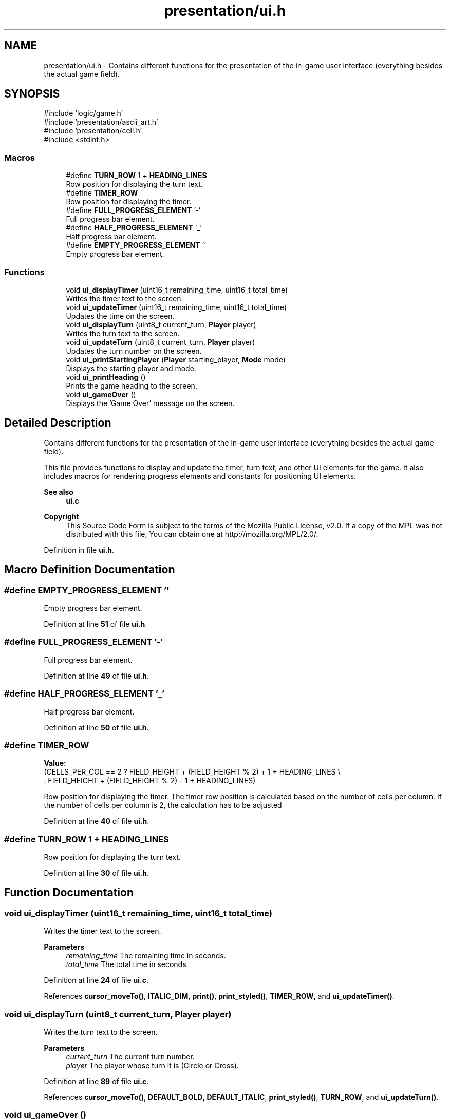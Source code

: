 .TH "presentation/ui.h" 3 "TikTakToe" \" -*- nroff -*-
.ad l
.nh
.SH NAME
presentation/ui.h \- Contains different functions for the presentation of the in-game user interface (everything besides the actual game field)\&.  

.SH SYNOPSIS
.br
.PP
\fR#include 'logic/game\&.h'\fP
.br
\fR#include 'presentation/ascii_art\&.h'\fP
.br
\fR#include 'presentation/cell\&.h'\fP
.br
\fR#include <stdint\&.h>\fP
.br

.SS "Macros"

.in +1c
.ti -1c
.RI "#define \fBTURN_ROW\fP   1 + \fBHEADING_LINES\fP"
.br
.RI "Row position for displaying the turn text\&. "
.ti -1c
.RI "#define \fBTIMER_ROW\fP"
.br
.RI "Row position for displaying the timer\&. "
.ti -1c
.RI "#define \fBFULL_PROGRESS_ELEMENT\fP   '\-'"
.br
.RI "Full progress bar element\&. "
.ti -1c
.RI "#define \fBHALF_PROGRESS_ELEMENT\fP   '_'"
.br
.RI "Half progress bar element\&. "
.ti -1c
.RI "#define \fBEMPTY_PROGRESS_ELEMENT\fP   ''"
.br
.RI "Empty progress bar element\&. "
.in -1c
.SS "Functions"

.in +1c
.ti -1c
.RI "void \fBui_displayTimer\fP (uint16_t remaining_time, uint16_t total_time)"
.br
.RI "Writes the timer text to the screen\&. "
.ti -1c
.RI "void \fBui_updateTimer\fP (uint16_t remaining_time, uint16_t total_time)"
.br
.RI "Updates the time on the screen\&. "
.ti -1c
.RI "void \fBui_displayTurn\fP (uint8_t current_turn, \fBPlayer\fP player)"
.br
.RI "Writes the turn text to the screen\&. "
.ti -1c
.RI "void \fBui_updateTurn\fP (uint8_t current_turn, \fBPlayer\fP player)"
.br
.RI "Updates the turn number on the screen\&. "
.ti -1c
.RI "void \fBui_printStartingPlayer\fP (\fBPlayer\fP starting_player, \fBMode\fP mode)"
.br
.RI "Displays the starting player and mode\&. "
.ti -1c
.RI "void \fBui_printHeading\fP ()"
.br
.RI "Prints the game heading to the screen\&. "
.ti -1c
.RI "void \fBui_gameOver\fP ()"
.br
.RI "Displays the 'Game Over' message on the screen\&. "
.in -1c
.SH "Detailed Description"
.PP 
Contains different functions for the presentation of the in-game user interface (everything besides the actual game field)\&. 

This file provides functions to display and update the timer, turn text, and other UI elements for the game\&. It also includes macros for rendering progress elements and constants for positioning UI elements\&.

.PP
\fBSee also\fP
.RS 4
\fBui\&.c\fP
.RE
.PP
\fBCopyright\fP
.RS 4
This Source Code Form is subject to the terms of the Mozilla Public License, v2\&.0\&. If a copy of the MPL was not distributed with this file, You can obtain one at http://mozilla.org/MPL/2.0/\&. 
.RE
.PP

.PP
Definition in file \fBui\&.h\fP\&.
.SH "Macro Definition Documentation"
.PP 
.SS "#define EMPTY_PROGRESS_ELEMENT   ''"

.PP
Empty progress bar element\&. 
.PP
Definition at line \fB51\fP of file \fBui\&.h\fP\&.
.SS "#define FULL_PROGRESS_ELEMENT   '\-'"

.PP
Full progress bar element\&. 
.PP
Definition at line \fB49\fP of file \fBui\&.h\fP\&.
.SS "#define HALF_PROGRESS_ELEMENT   '_'"

.PP
Half progress bar element\&. 
.PP
Definition at line \fB50\fP of file \fBui\&.h\fP\&.
.SS "#define TIMER_ROW"
\fBValue:\fP
.nf
    (CELLS_PER_COL == 2 ? FIELD_HEIGHT + (FIELD_HEIGHT % 2) + 1 + HEADING_LINES \\
                        : FIELD_HEIGHT + (FIELD_HEIGHT % 2) \- 1 + HEADING_LINES)
.PP
.fi

.PP
Row position for displaying the timer\&. The timer row position is calculated based on the number of cells per column\&. If the number of cells per column is 2, the calculation has to be adjusted 
.PP
Definition at line \fB40\fP of file \fBui\&.h\fP\&.
.SS "#define TURN_ROW   1 + \fBHEADING_LINES\fP"

.PP
Row position for displaying the turn text\&. 
.PP
Definition at line \fB30\fP of file \fBui\&.h\fP\&.
.SH "Function Documentation"
.PP 
.SS "void ui_displayTimer (uint16_t remaining_time, uint16_t total_time)"

.PP
Writes the timer text to the screen\&. 
.PP
\fBParameters\fP
.RS 4
\fIremaining_time\fP The remaining time in seconds\&. 
.br
\fItotal_time\fP The total time in seconds\&. 
.RE
.PP

.PP
Definition at line \fB24\fP of file \fBui\&.c\fP\&.
.PP
References \fBcursor_moveTo()\fP, \fBITALIC_DIM\fP, \fBprint()\fP, \fBprint_styled()\fP, \fBTIMER_ROW\fP, and \fBui_updateTimer()\fP\&.
.SS "void ui_displayTurn (uint8_t current_turn, \fBPlayer\fP player)"

.PP
Writes the turn text to the screen\&. 
.PP
\fBParameters\fP
.RS 4
\fIcurrent_turn\fP The current turn number\&. 
.br
\fIplayer\fP The player whose turn it is (Circle or Cross)\&. 
.RE
.PP

.PP
Definition at line \fB89\fP of file \fBui\&.c\fP\&.
.PP
References \fBcursor_moveTo()\fP, \fBDEFAULT_BOLD\fP, \fBDEFAULT_ITALIC\fP, \fBprint_styled()\fP, \fBTURN_ROW\fP, and \fBui_updateTurn()\fP\&.
.SS "void ui_gameOver ()"

.PP
Displays the 'Game Over' message on the screen\&. 
.PP
Definition at line \fB117\fP of file \fBui\&.c\fP\&.
.PP
References \fBcursor_moveTo()\fP, \fBDEFAULT_BOLD\fP, \fBERASE_LINE_FROM_CURSOR\fP, \fBprint()\fP, \fBprint_styled()\fP, \fBTIMER_ROW\fP, and \fBTURN_ROW\fP\&.
.SS "void ui_printHeading ()"

.PP
Prints the game heading to the screen\&. 
.PP
Definition at line \fB127\fP of file \fBui\&.c\fP\&.
.PP
References \fBcursor_moveTo()\fP, \fBHEADING\fP, \fBHEADING_STYLE\fP, and \fBprint_styled()\fP\&.
.SS "void ui_printStartingPlayer (\fBPlayer\fP starting_player, \fBMode\fP mode)"

.PP
Displays the starting player and mode\&. 
.PP
\fBParameters\fP
.RS 4
\fIstarting_player\fP The player who starts the game\&. 
.br
\fImode\fP The game mode (e\&.g\&., PVE or PVP)\&. 
.RE
.PP

.PP
Definition at line \fB133\fP of file \fBui\&.c\fP\&.
.PP
References \fBBOLD\fP, \fBCircle\fP, \fBCIRCLE_STARTS\fP, \fBCOMPUTER_STARTS\fP, \fBCross\fP, \fBCROSS_STARTS\fP, \fBDEFAULT_CIRCLE\fP, \fBDEFAULT_CROSS\fP, \fBFG_RED\fP, \fBmenu_anyKeyToContinue()\fP, \fBNone\fP, \fBPLAYER_STARTS\fP, \fBprint_clearConsole()\fP, \fBprint_styled()\fP, \fBPVE\fP, and \fBui_printHeading()\fP\&.
.SS "void ui_updateTimer (uint16_t remaining_time, uint16_t total_time)"

.PP
Updates the time on the screen\&. 
.PP
\fBParameters\fP
.RS 4
\fIremaining_time\fP The remaining time in seconds\&. 
.br
\fItotal_time\fP The total time in seconds\&. 
.RE
.PP

.PP
Definition at line \fB34\fP of file \fBui\&.c\fP\&.
.PP
References \fBBOLD\fP, \fBcursor_moveTo()\fP, \fBDIM\fP, \fBEMPTY_PROGRESS_ELEMENT\fP, \fBERASE_LINE_FROM_CURSOR\fP, \fBFG_GREEN\fP, \fBFG_RED\fP, \fBFG_YELLOW\fP, \fBFULL_PROGRESS_ELEMENT\fP, \fBg_timer\fP, \fBHALF_PROGRESS_ELEMENT\fP, \fBGameTimer::is_running\fP, \fBITALIC_DIM\fP, \fBprint()\fP, \fBprint_styled()\fP, \fBprintln_styled()\fP, \fBTIMER_ROW\fP, and \fBuart_writeByte()\fP\&.
.SS "void ui_updateTurn (uint8_t current_turn, \fBPlayer\fP player)"

.PP
Updates the turn number on the screen\&. 
.PP
\fBParameters\fP
.RS 4
\fIcurrent_turn\fP The current turn number\&. 
.br
\fIplayer\fP The player whose turn it is (Circle or Cross)\&. 
.RE
.PP

.PP
Definition at line \fB99\fP of file \fBui\&.c\fP\&.
.PP
References \fBBOLD_CIRCLE\fP, \fBBOLD_CROSS\fP, \fBCircle\fP, \fBCross\fP, \fBcursor_moveTo()\fP, \fBFG_GREEN\fP, \fBFG_MAGENTA\fP, \fBprint()\fP, \fBprint_int()\fP, \fBprint_styled()\fP, and \fBTURN_ROW\fP\&.
.SH "Author"
.PP 
Generated automatically by Doxygen for TikTakToe from the source code\&.
